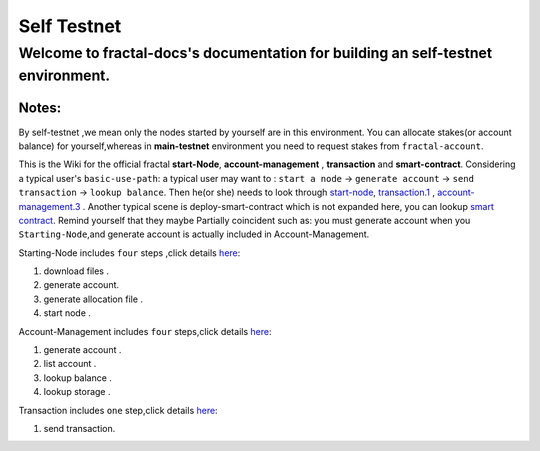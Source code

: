 
Self Testnet
-----------------------------------------
Welcome to fractal-docs's documentation for building an **self-testnet** environment.
^^^^^^^^^^^^^^^^^^^^^^^^^^^^^^^^^^^^^^^^^^^^^^^^^^^^^^^^^^^^^^^^^^^^^^^^^^^^^^^^^^^^^^^^^^^^^^^^^^^^^^^^^^^^^^^^^^^^^^^^^^^^^^
**Notes**:
''''''''''
By self-testnet ,we mean only the nodes started by yourself are in this environment.
You can allocate stakes(or account balance) for yourself,whereas in **main-testnet**
environment you need to request stakes from ``fractal-account``.

This is the Wiki for the official fractal **start-Node**, **account-management** , **transaction** and **smart-contract**.
Considering a typical user's ``basic-use-path``: a typical user may want to : ``start a node`` -> ``generate account`` -> ``send transaction`` -> ``lookup balance``.
Then he(or she) needs to look through `start-node <start_node>`_, `transaction.1 <transaction>`_ , `account-management.3  <account_management>`_ .
Another typical scene is deploy-smart-contract which is not expanded here, you can lookup `smart contract <smart_contract>`_.
Remind yourself that they maybe Partially coincident such as: you must generate account when you ``Starting-Node``,and generate account
is actually included in Account-Management.

Starting-Node includes ``four`` steps ,click details `here <start_node>`_:

1. download files .

2. generate account.

3. generate allocation file .

4. start node .


Account-Management includes ``four`` steps,click details `here <account_management>`_:

1. generate account .

2. list account .

3. lookup balance .

4. lookup storage .


Transaction includes ``one`` step,click details `here <transaction>`_:

1. send transaction.



